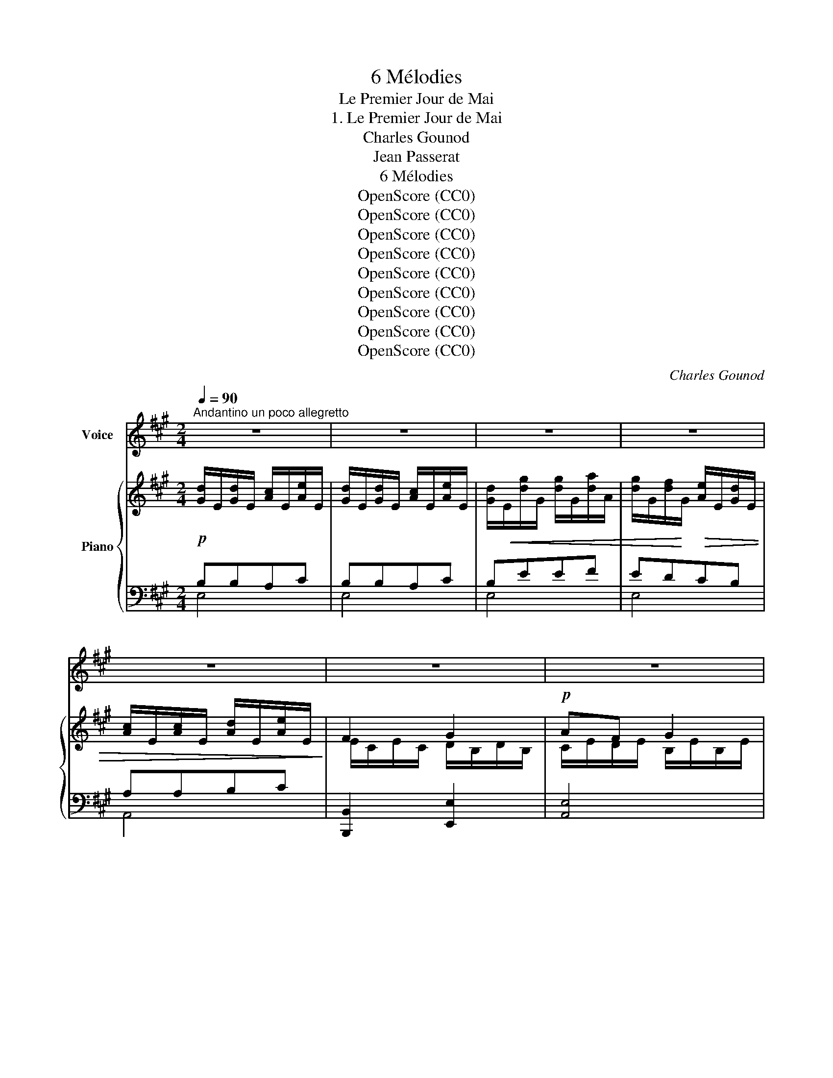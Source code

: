 X:1
T:6 Mélodies
T:Le Premier Jour de Mai
T:1. Le Premier Jour de Mai
T:Charles Gounod
T:Jean Passerat
T:6 Mélodies
T:OpenScore (CC0)
T:OpenScore (CC0)
T:OpenScore (CC0)
T:OpenScore (CC0)
T:OpenScore (CC0)
T:OpenScore (CC0)
T:OpenScore (CC0)
T:OpenScore (CC0)
T:OpenScore (CC0)
C:Charles Gounod
Z:Jean Passerat
Z:OpenScore (CC0)
%%score 1 { ( 2 5 ) | ( 3 4 ) }
L:1/8
Q:1/4=90
M:2/4
K:A
V:1 treble nm="Voice"
V:2 treble nm="Piano"
V:5 treble 
V:3 bass 
V:4 bass 
V:1
"^Andantino un poco allegretto" z4 | z4 | z4 | z4 | z4 | z4 | z4 | z4 |!p! z A d d | c c B e | %10
w: ||||||||Lais- sons le|lit et le som-|
 e A B c | c2 B z | z4 | z A d d | c c B e | e A B c | (c2 B2) | A2 z2 | z4 | z4 | z4 | B2 B c | %22
w: meil Cet- te jour-|né- e,||Pour nous l'au-|rore au front ver-|meil Est dé- jà|né- *|e||||Or que le|
 ^d e d c | B B c f | B B c f | B4- | B B c B | B4 | B B c B | B4 | %30
w: ciel est le plus|gai En ce gra-|ci- eux moi de|Mai, |_ Ai- mons mi-|gnon-|ne ai- mons mi-|gnon-|
[Q:1/4=85]"^rit. poco" e4[Q:1/4=80] | A B c2[Q:1/4=90]"^A tempo" | d d d c | B2 B f | e d c2 | %35
w: ne!|Con- ten- tons|no- tre~ar- dent dé-|sir, En ce|mon- de n'a|
 c B A2- | A[Q:1/4=82]"^ritard." B d[Q:1/4=75] c | (c/d/[Q:1/4=70]B/c/) B2[Q:1/4=67] | %38
w: du plai- sir|_ Qui ne s'en|don- * * * *|
[Q:1/4=90]"^Tempo" A2 z2 | z4 | z4 | z4 | z4 | z4 | z4 | z4 | z4 | z A d d | c c B e | e A B c | %50
w: ne.|||||||||Viens, bel- le!|viens te pro- me-|ner Dans ce bo-|
 c2 B z | z4 | z A d d | c c B e | e A B c | (c2 B2) | A2 z2 | z4 | z4 | z4 | B2 B c | ^d e d c | %62
w: ca- ge||En- tends les|ois- eaux jar- gon-|ner De leur ra-|ma- *|ge||||Mais é- cou-|te com- me sur|
 B B c f | B B c f | B4- | B B c B | B4- | B B c B | B4 |[Q:1/4=85]"^rit. poco" e4[Q:1/4=80] | %70
w: tous Le ros- si-|gnol est le plus|doux|_ Oui le plus|doux|_ Sans qu'il se|las-|se|
[Q:1/4=90]"^A tempo" A B c c | d2 d c | B2 B f | e d c2 | c B A2- | %75
w: Ou- bli- ons tout|deuil tout en-|nui Pour nous|ré- jou- ir|com- me lui|
[Q:1/4=85] A"^dim." B[Q:1/4=83] d c |[Q:1/4=80] (c/d/B/c/[Q:1/4=78] B2) |[Q:1/4=90]"^Tempo" A2 z2 | %78
w: _ Le temps se|pas- * * * *|se|
 z4 | z4 | z4 | z4 | z4 | z4 | z4 | z4 | z A d d | c c B e | e A B c | c2 B z | z4 | z A d d | %92
w: ||||||||Laiss- ons les|re- grets et les|pleurs A la vieil-|les- se||Jeu- nes il|
 c c B e | e A B c | (c2 B2) | A2 z2 | z4 | z4 | z4 | B2 B c | ^d e d c | B B c f | B B c f | B4- | %104
w: faut cueil- lir les|fleurs De la jeu-|nes- *|se||||Or que le|ciel est le plus|gai En ce gra-|ci- eux mois de|Mai|
 B B c B | B4 | B B c B | B4 | e4[Q:1/4=85][Q:1/4=82] | A B c2[Q:1/4=90]"^Tempo" | d d d c | %111
w: _ Aim- ons mi-|gnon-|ne ai- mons mi-|gnon-|ne!|Con- ten- tons|notre ar- dent dé-|
 B2 B f | e d c2 | c B A2- | A[Q:1/4=85]"^rit." B[Q:1/4=82] d c[Q:1/4=86] | %115
w: sir En ce|mon- de n'a|du plai- sir|_ Qui ne s'en|
[Q:1/4=78] (c/d/B/[Q:1/4=74]c/ B2) |[Q:1/4=90]"_Tempo"[Q:1/4=90] A2 z2 | z4 | z4 | z4 | z4 | z4 | %122
w: don- * * * *|ne.||||||
 z4 | z4 | z4 | z4 | z4 |] %127
w: |||||
V:2
!p! [Gd]/E/[Gd]/E/ [Ac]/E/[Ae]/E/ | [Gd]/E/[Gd]/E/ [Ac]/E/[Ae]/E/ | %2
 [Gd]/!<(!E/[dg]/G/ [dg]/G/[da]/A/ | [dg]/G/[df]/!<)!G/!>(! [Ae]/E/[Gd]/E/ | %4
 [Ac]/E/[Ac]/E/ [Ad]/E/[Ae]/E/!>)! | F2 G2 |!p! AF G2 | AF G2 | A/E/c/E/ B/E/B/E/ | %9
 A/E/e/E/ d/E/d/E/ | c/E/F/E/ G/E/A/E/ | A/E/A/E/ G/E/B/E/ | A/E/A/E/ G/E/d/E/ | %13
 c/E/c/E/ B/E/B/E/ | A/E/e/E/ d/E/d/E/ | c/E/F/E/ G/E/A/E/ | A/E/A/E/ G/E/d/E/ | %17
 c/E/c/E/ d/E/e/E/ | A/E/A/E/ G/E/d/E/ |!<(! c/E/e/A/ c/A/e/A/!<)! |!>(! a/A/g/A/ f/A/e/A/!>)! | %21
!p! (^d/!<(!A/d/A/ d/A/e/A/!<)! | f/A/g/A/ f/A/e/A/ | ^d/A/d/A/ e/A/e/A/ | ^d/A/d/A/ e/A/e/A/ | %25
 ^d/A/d/A/ e/A/d/A/) | ^d/A/d/A/ d/A/d/A/ | =d/A/d/"_dim."A/ e/A/d/A/ | (d/A/d/A/ d/A/d/A/ | %29
 d/A/c/A/ d/A/e/A/ | d/E/G/E/ A/E/B/E/) | c/E/G/E/ A/E/A/E/ | B/E/G/E/ B/E/A/E/ | %33
!<(! G/E/G/E/ (G/E/d/E/!<)! | c/E/B/E/ A/E/A/E/) | (e/G/d/G/ c/A/c/A/) | (c/F/d/F/ A/F/A/E/ | %37
 A/E/G/E/ G/E/A/E/) | A/E/A/E/ B/E/c/E/ | [Gd]/E/[Gd]/E/ [Ac]/E/[Ae]/E/ | %40
 [Gd]/E/[Gd]/E/ [Ac]/E/[Ae]/E/ |!<(! [Gd]/E/[dg]/G/ [dg]/G/[da]/A/!<)! | %42
 [dg]/G/[df]/G/ [Ae]/E/[Gd]/E/ |!>(! [Ac]/E/[Ac]/E/ [Ad]/E/[Ae]/E/!>)! | F2 G2 |!p! AF G2 | AF G2 | %47
 A/E/c/E/ B/E/B/E/ | A/E/e/E/ d/E/d/E/ | c/E/F/E/ G/E/A/E/ | A/E/A/"_cresc."E/ G/E/B/E/ | %51
 A/E/A/E/ G/E/d/E/ | c/E/c/E/ B/E/B/E/ | A/E/e/E/ d/E/d/E/ | c/E/F/E/ G/E/A/E/ | %55
 A/E/A/E/ G/E/d/E/ | c/"_cresc."E/c/E/ d/E/e/E/ | A/E/A/E/ G/E/d/E/ | c/E/e/A/ c/A/e/A/ | %59
 a/A/g/A/ f/A/e/A/ | (^d/A/d/A/ d/A/e/A/ | f/A/g/A/ f/A/e/A/) | (^d/A/d/A/ e/A/e/A/ | %63
 ^d/A/d/A/ e/A/d/A/) | (^d/A/d/A/ e/A/d/A/ | ^d/A/d/A/ d/A/d/A/) | (=d/A/d/A/ e/A/d/A/ | %67
 d/A/d/A/ d/A/d/A/) | (d/A/c/A/ d/A/e/A/ | d/E/G/E/ A/E/B/E/) | c/E/G/E/ A/E/A/E/ | %71
 B/E/G/E/ B/E/A/E/ |!<(! G/E/G/E/ (G/E/d/!<)!E/ | c/E/B/E/ A/E/A/E/) | (e/G/d/G/ c/A/c/A/) | %75
 (c/F/"_dim."d/F/ B/F/A/F/) | (A/E/A/E/ G/E/G/E/) | A/E/!>(!A/E/ B/E/c/E/!>)! | %78
!p! [Gd]/E/[Gd]/E/ [Ac]/E/[Ae]/E/ | [Gd]/E/[Gd]/E/ [Ac]/E/[Ae]/E/ | %80
!<(! [Gd]/E/[dg]/G/ [dg]/G/[da]/A/!<)! | [dg]/G/[df]/G/ [Ae]/E/[Gd]/E/ | %82
!>(! [Ac]/E/[Ac]/E/ [Ad]/E/[Ae]/E/!>)! | F2 G2 | AF G2 | AF G2 | A/E/c/E/ B/E/B/E/ | %87
 A/E/e/E/ d/E/d/E/ | c/E/F/E/ G/E/A/E/ | A/E/A/"_cresc."E/ G/E/B/E/ | A/E/A/E/ G/E/d/E/ | %91
!p! c/E/c/E/ B/E/B/E/ | A/E/e/E/ d/E/d/E/ | c/E/F/E/ G/E/A/E/ | A/E/A/E/ G/E/d/E/ | %95
 c/E/c/E/ d/E/e/E/ | A/E/A/E/ G/E/d/E/ | c/E/e/A/ c/A/e/A/ | a/A/g/A/ f/A/e/A/ | %99
 (^d/A/d/A/ d/A/e/A/ | f/A/g/A/ f/A/e/A/ | ^d/A/d/A/ e/A/e/A/) | (^d/A/^d/A/ e/A/e/A/ | %103
 ^d/A/d/A/ e/A/d/A/) | (^d/A/!>(!d/A/ d/A/d/A/!>)! |!pp! =d/A/d/A/ e/A/d/A/) | (d/A/d/A/ d/A/d/A/ | %107
 d/A/c/A/ d/A/e/A/) | (d/E/"^rit.    poco"G/E/ A/E/B/E/) | c/E/G/E/ A/E/A/E/ | B/E/G/E/ B/E/A/E/ | %111
 G/E/!<(!G/E/ (G/E/d/E/!<)! | c/E/B/E/ A/E/A/E/) |!>(! (e/G/d/G/ c/A/c/A/)!>)! | %114
 (c/F/"_dim."d/F/ B/F/A/F/) | A/E/A/E/ G/E/G/E/ | A/E/!<(!A/E/ B/E/c/E/ | %117
 [Gd]/E/[Gd]/E/ [Ac]/E/[Ae]/!<)!E/ | [Gd]/E/[Gd]/E/ [Ac]/E/[Ae]/E/ | %119
!<(! [Gd]/E/[dg]/G/ [dg]/G/[da]/A/!<)! | [dg]/G/[df]/G/ [Ae]/E/[Gd]/E/ | %121
!>(! [Ac]/E/[Ac]/E/ [Ad]/E/[Ae]/E/!>)! | F2 G2 |!p!!>(! AF G2!>)! |!pp! AF G2 | A z A z | %126
 [CA] z z2 |] %127
V:3
 B,B,A,C | B,B,A,C | B,EEF | EDCB, | A,A,B,C | [B,,,B,,]2 [E,,E,]2 | [A,,E,]4 | [A,,E,]4 | %8
 [A,,E,]4 | [A,,E,]4 | [A,,E,]4 | [E,,E,]3 (D | C2 B,2 |!p! A,2) z2 | [A,,E,]4 | [A,,E,]4 | %16
 ([E,,E,]4 | E,)"_cresc." (A,B,C | C2 B,2 |!p! [A,,A,]) CA,C | FEDC | B,4 | B,4 | B,4 | B,4 | %25
[K:treble] z FGF | F4 | z =F=GF | =F4 |[K:bass] [E,-E]4 |"^rit. poco" [E,B,] (D,C,B,, | %31
 A,,)E,C,A,, | .G,,.E,,.A,,.C, | E,3 (E,, | F,,G,,A,,C,) | E,2 F,2 |"^ritard." [D,,D,]3 [D,,D,] | %37
 [E,,E,]4 | E,F,G,A, | B,B,A,C | B,B,A,C | B,EEF | EDCB, | A,A,B,C | [B,,,B,,]2 [E,,E,]2 | %45
 [A,,E,]4 | [A,,E,]4 | [A,,E,]4 | [A,,E,]4 | ([A,,E,]4 | [E,,E,]3) (D | C2 B,2 |!p! A,2) x2 | %53
 [A,,E,]4 | [A,,E,]4 | [E,,E,-]4 | [A,,E,] (A,B,C | C2 B,2 | [A,,A,])!p! CA,C | FEDC | B,4 | B,4 | %62
 B,4 | B,4 |[K:treble] z FGF | F4 | z =F =GF | =F4 |[K:bass] [E,E]4 | %69
"^rit. poco." [E,B,] (D,C,B,,) | .A,,.E,.C,.A,, | .G,,.E,,.A,,.C, | E,3 (E,, | F,,G,,A,,C,) | %74
 (E,2 F,2) | [D,,D,]3 [D,,D,] | [E,,E,]4 | E,F,G,A, | B,B,A,C | B,B,A,C | B,EEF | EDCB, | A,A,B,C | %83
 [B,,,B,,]2 [E,,E,]2 | [A,,E,]4 | [A,,E,]4 | [A,,E,]4 | [A,,E,]4 | [A,,E,]4 | [E,,E,]3 (D | %90
 C2 B,2 | A,2) z2 | [A,,E,]4 | [A,,E,]4 | [E,,E,-]4 | E, (A,B,C | C2 B,2 | [A,,A,]) CA,C | FEDC | %99
 B,4 | B,4 | B,4 | B,4 |[K:treble] z FGF | F4 | z =F=GF | =F4 |[K:bass] ([E,E]4 | %108
 [E,B,])"^rit.    poco." (D,C,B,, | .A,,).E,.C,.A,, | .G,,.E,,.A,,.C, | E,3 E,, | (F,,G,,A,,C,) | %113
 E,2 F,2 | [D,,D,]3 [D,,D,] | [E,,E,]4 | E,F,G,A, | B,B,A,C | B,B,A,C | B,EEF | EDCB, | A,A,B,C | %122
 [B,,,B,,]2 [E,,E,]2 | [A,,E,]4 | [A,,E,]4 | [A,,E,] z [A,,E,] z | [A,,E,] z z2 |] %127
V:4
 E,4 | E,4 | E,4 | E,4 | A,,4 | x4 | x4 | x4 | x4 | x4 | x4 | x4 | E,4 | [A,,E,]4 | x4 | x4 | x4 | %17
 A,, z z2 | E,4 | x4 | x4 | x4 | x4 | x4 | x4 |[K:treble] B,4- | B,2 B,2 | B,4- | B,2 B,2 | %29
[K:bass] x4 | x4 | x4 | x4 | x4 | x4 | x4 | x4 | x4 | A,,2 C,2 | E,4 | E,4 | E,4 | E,4 | A,,4 | %44
 x4 | x4 | x4 | x4 | x4 | x4 | x4 | E,4 | [A,,E,]4 | x4 | x4 | x4 | x z z2 | E,4 | x4 | x4 | x4 | %61
 x4 | x4 | x4 |[K:treble] B,4- | B,2 B,2 | B,4- | B,2 B,2 |[K:bass] x4 | x4 | x4 | x4 | x4 | x4 | %74
 x4 | x4 | x4 | A,,2 C,2 | E,4 | E,4 | E,4 | E,4 | A,,4 | x4 | x4 | x4 | x4 | x4 | x4 | x4 | E,4 | %91
 [A,,E,]4 | x4 | x4 | x4 | A,, z z2 | E,4 | x4 | x4 | x4 | x4 | x4 | x4 |[K:treble] B,4- | %104
 B,2 B,2 | B,4- | B,2 B,2 |[K:bass] x4 | x4 | x4 | x4 | x4 | x4 | x4 | x4 | x4 | A,,2 C,2 | E,4 | %118
 E,4 | E,4 | E,4 | A,,4 | x4 | x4 | x4 | x4 | x4 |] %127
V:5
 x4 | x4 | x4 | x4 | x4 | E/C/E/C/ D/B,/D/B,/ | C/E/D/E/ B,/E/B,/E/ | C/E/D/E/ B,/E/B,/E/ | %8
 C x x2 | x4 | x4 | x4 | x4 | x4 | x4 | x4 | x4 | x4 | x4 | x4 | x4 | x4 | x4 | x4 | x4 | x4 | x4 | %27
 x4 | x4 | x4 | x4 | x4 | x4 | x4 | x4 | x4 | x4 | x4 | x4 | x4 | x4 | x4 | x4 | x4 | %44
 E/C/E/C/ D/B,/D/B,/ | C/E/D/E/ B,/E/B,/E/ | C/E/D/E/ B,/E/B,/E/ | C x x2 | x4 | x4 | x4 | x4 | %52
 x4 | x4 | x4 | x4 | x4 | x4 | x4 | x4 | x4 | x4 | x4 | x4 | x4 | x4 | x4 | x4 | x4 | x4 | x4 | %71
 x4 | x4 | x4 | x4 | x4 | x4 | x4 | x4 | x4 | x4 | x4 | x4 | E/C/E/C/ D/B,/D/B,/ | %84
 C/E/D/E/ B,/E/B,/E/ | C/E/D/E/ B,/E/B,/E/ | C x x2 | x4 | x4 | x4 | x4 | x4 | x4 | x4 | x4 | x4 | %96
 x4 | x4 | x4 | x4 | x4 | x4 | x4 | x4 | x4 | x4 | x4 | x4 | x4 | x4 | x4 | x4 | x4 | x4 | x4 | %115
 x4 | x4 | x4 | x4 | x4 | x4 | x4 | E/C/E/C/ D/B,/D/B,/ | C/E/D/E/ B,/E/B,/E/ | %124
 C/E/D/E/ B,/E/B,/E/ | C/E/C/E/ C/E/C/E/ | x4 |] %127


